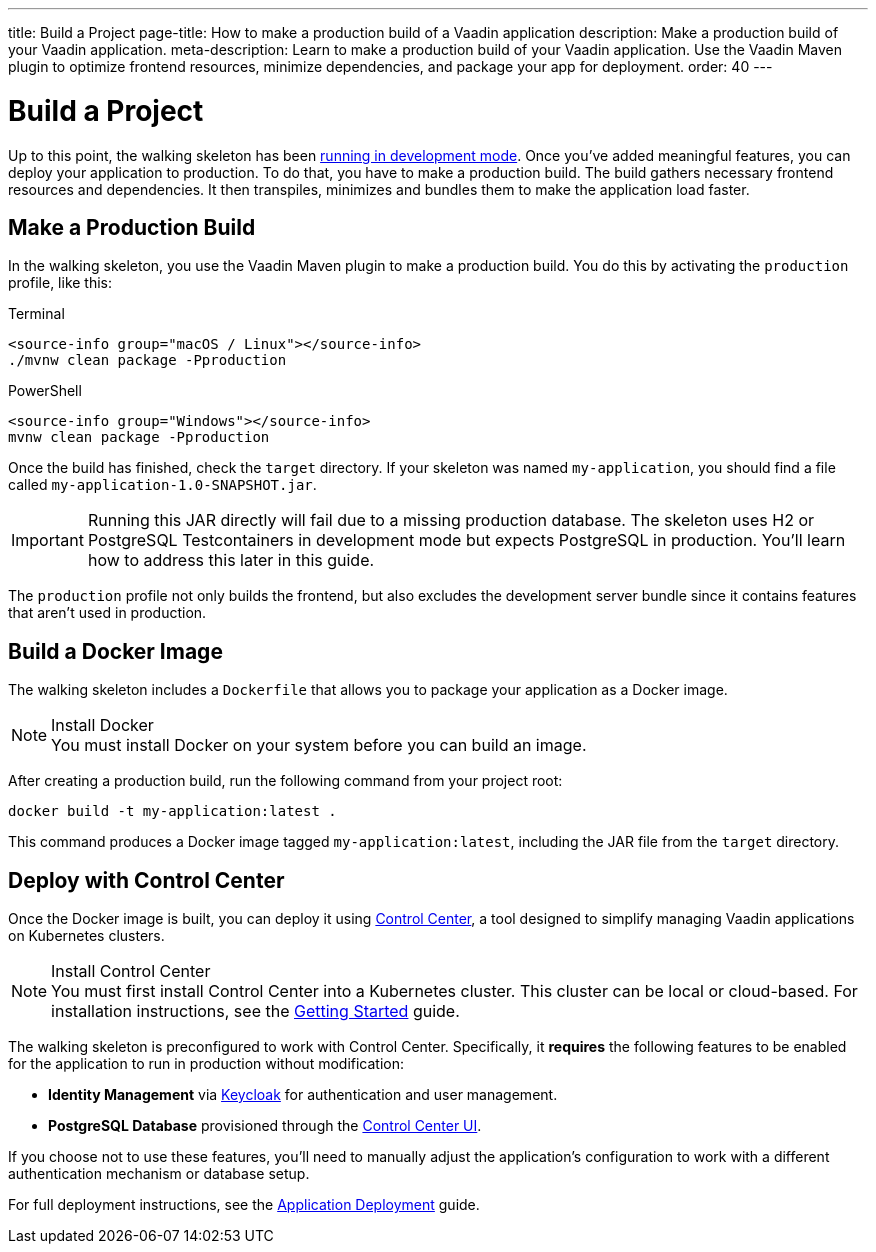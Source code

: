 ---
title: Build a Project
page-title: How to make a production build of a Vaadin application
description: Make a production build of your Vaadin application.
meta-description: Learn to make a production build of your Vaadin application. Use the Vaadin Maven plugin to optimize frontend resources, minimize dependencies, and package your app for deployment.
order: 40
---


= Build a Project

Up to this point, the walking skeleton has been <<run#,running in development mode>>. Once you've added meaningful features, you can deploy your application to production. To do that, you have to make a production build. The build gathers necessary frontend resources and dependencies. It then transpiles, minimizes and bundles them to make the application load faster.


== Make a Production Build

In the walking skeleton, you use the Vaadin Maven plugin to make a production build. You do this by activating the `production` profile, like this:

[.example]
--
.Terminal
[source,terminal,subs="+attributes"]
----
<source-info group="macOS / Linux"></source-info>
./mvnw clean package -Pproduction
----

.PowerShell
[source,terminal,subs="+attributes"]
----
<source-info group="Windows"></source-info>
mvnw clean package -Pproduction
----
--

Once the build has finished, check the `target` directory. If your skeleton was named `my-application`, you should find a file called `my-application-1.0-SNAPSHOT.jar`.

[IMPORTANT]
Running this JAR directly will fail due to a missing production database. The skeleton uses H2 or PostgreSQL Testcontainers in development mode but expects PostgreSQL in production. You'll learn how to address this later in this guide.

The `production` profile not only builds the frontend, but also excludes the development server bundle since it contains features that aren't used in production. 


[role="since:com.vaadin:vaadin@V24.8"]
== Build a Docker Image

The walking skeleton includes a `Dockerfile` that allows you to package your application as a Docker image.

.Install Docker
[NOTE]
You must install Docker on your system before you can build an image.

After creating a production build, run the following command from your project root:

[source,terminal]
----
docker build -t my-application:latest .
----

This command produces a Docker image tagged `my-application:latest`, including the JAR file from the `target` directory.


[role="since:com.vaadin:vaadin@V24.8"]
== Deploy with Control Center

Once the Docker image is built, you can deploy it using <</control-center#,Control Center>>, a tool designed to simplify managing Vaadin applications on Kubernetes clusters.

.Install Control Center
[NOTE]
You must first install Control Center into a Kubernetes cluster. This cluster can be local or cloud-based. For installation instructions, see the <</control-center/getting-started#,Getting Started>> guide.

The walking skeleton is preconfigured to work with Control Center. Specifically, it *requires* the following features to be enabled for the application to run in production without modification:

* *Identity Management* via <</control-center/identity-management#,Keycloak>> for authentication and user management.
* *PostgreSQL Database* provisioned through the <</control-center/database#,Control Center UI>>.

If you choose not to use these features, you'll need to manually adjust the application's configuration to work with a different authentication mechanism or database setup.

// TODO Write a guide or deep-dive about removing Control Center.

For full deployment instructions, see the <</control-center/application-deployment#,Application Deployment>> guide.
